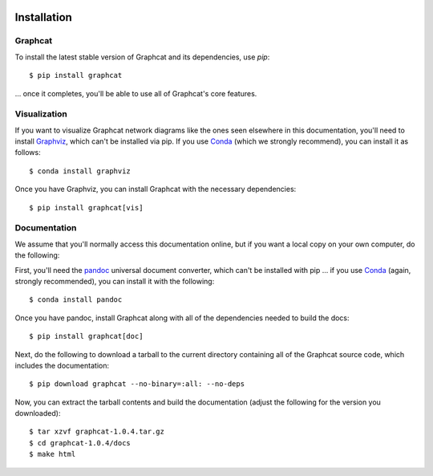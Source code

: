 .. image:: ../artwork/logo.png
  :width: 200px
  :align: right

.. _installation:

Installation
============

Graphcat
--------

To install the latest stable version of Graphcat and its dependencies, use `pip`::

    $ pip install graphcat

... once it completes, you'll be able to use all of Graphcat's core features.

Visualization
-------------

If you want to visualize Graphcat network diagrams like the ones seen elsewhere
in this documentation, you'll need to install `Graphviz <https://graphviz.org>`_,
which can't be installed via pip.  If you use `Conda <https://docs.conda.io/en/latest/>`_
(which we strongly recommend), you can install it as follows::

    $ conda install graphviz

Once you have Graphviz, you can install Graphcat with the necessary dependencies::

    $ pip install graphcat[vis]

.. _documentation:

Documentation
-------------

We assume that you'll normally access this documentation online, but if you
want a local copy on your own computer, do the following:

First, you'll need the `pandoc <https://pandoc.org>`_ universal document
converter, which can't be installed with pip ... if you use `Conda <https://docs.conda.io/en/latest/>`_
(again, strongly recommended), you can install it with the following::

    $ conda install pandoc

Once you have pandoc, install Graphcat along with all of the dependencies needed to build the docs::

    $ pip install graphcat[doc]

Next, do the following to download a tarball to the current directory
containing all of the Graphcat source code, which includes the documentation::

    $ pip download graphcat --no-binary=:all: --no-deps

Now, you can extract the tarball contents and build the documentation (adjust the
following for the version you downloaded)::

    $ tar xzvf graphcat-1.0.4.tar.gz
    $ cd graphcat-1.0.4/docs
    $ make html

